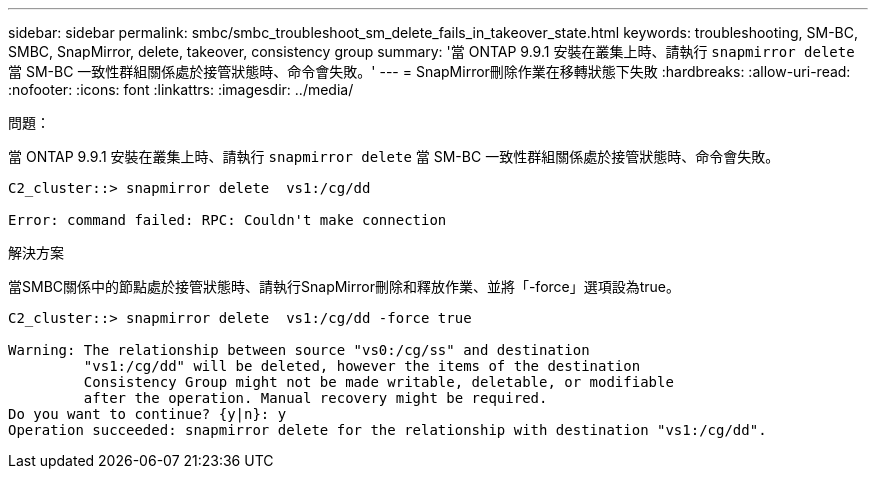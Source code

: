 ---
sidebar: sidebar 
permalink: smbc/smbc_troubleshoot_sm_delete_fails_in_takeover_state.html 
keywords: troubleshooting, SM-BC, SMBC, SnapMirror, delete, takeover, consistency group 
summary: '當 ONTAP 9.9.1 安裝在叢集上時、請執行 `snapmirror delete` 當 SM-BC 一致性群組關係處於接管狀態時、命令會失敗。' 
---
= SnapMirror刪除作業在移轉狀態下失敗
:hardbreaks:
:allow-uri-read: 
:nofooter: 
:icons: font
:linkattrs: 
:imagesdir: ../media/


.問題：
[role="lead"]
當 ONTAP 9.9.1 安裝在叢集上時、請執行 `snapmirror delete` 當 SM-BC 一致性群組關係處於接管狀態時、命令會失敗。

....
C2_cluster::> snapmirror delete  vs1:/cg/dd

Error: command failed: RPC: Couldn't make connection
....
.解決方案
當SMBC關係中的節點處於接管狀態時、請執行SnapMirror刪除和釋放作業、並將「-force」選項設為true。

....
C2_cluster::> snapmirror delete  vs1:/cg/dd -force true

Warning: The relationship between source "vs0:/cg/ss" and destination
         "vs1:/cg/dd" will be deleted, however the items of the destination
         Consistency Group might not be made writable, deletable, or modifiable
         after the operation. Manual recovery might be required.
Do you want to continue? {y|n}: y
Operation succeeded: snapmirror delete for the relationship with destination "vs1:/cg/dd".
....